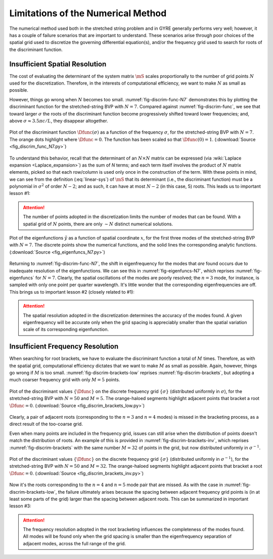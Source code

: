 .. _numerical-limits:

Limitations of the Numerical Method
===================================

The numerical method used both in the stretched string problem and in
GYRE generally performs very well; however, it has a couple of failure
scenarios that are important to understand. These scenarios arise
through poor choices of the spatial grid used to discretize the
governing differential equation(s), and/or the frequency grid used to
search for roots of the discriminant function.

Insufficient Spatial Resolution
-------------------------------

The cost of evaluating the determinant of the system matrix
:math:`\mS` scales proportionally to the number of grid points
:math:`N` used for the discretization. Therefore, in the interests of
computational efficiency, we want to make :math:`N` as small as
possible.

However, things go wrong when :math:`N` becomes too
small. :numref:`fig-discrim-func-N7` demonstrates this by plotting the
discriminant function for the stretched-string BVP with
:math:`N=7`. Compared against :numref:`fig-discrim-func`, we see that
toward larger :math:`\sigma` the roots of the discriminant function
become progressively shifted toward lower frequencies; and, above
:math:`\sigma \approx 3.5 \pi c/L`, they disappear altogether.

.. _fig-discrim-func-N7:

.. figure:: fig_discrim_func_N7.svg
   :alt: Plot showing the discriminant function versus frequency
   :align: center

   Plot of the discriminant function :math:`\Dfunc(\sigma)` as a
   function of the frequency :math:`\sigma`, for the stretched-string BVP
   with :math:`N=7`. The orange dots highlight where
   :math:`\Dfunc=0`. The function has been scaled so that
   :math:`\Dfunc(0) = 1`. (:download:`Source
   <fig_discrim_func_N7.py>`)

To understand this behavior, recall that the determinant of an
:math:`N \times N` matrix can be expressed (via :wiki:`Laplace
expansion <Laplace_expansion>`) as the sum of `N` terms; and each term
itself involves the product of :math:`N` matrix elements, picked so
that each row/column is used only once in the construction of the
term. With these points in mind, we can see from the definition
(:eq:`linear-sys`) of :math:`\mS` that its determinant (i.e., the
discriminant function) must be a polynomial in :math:`\sigma^{2}` of
order :math:`N-2`; and as such, it can have at most :math:`N-2` (in
this case, 5) roots. This leads us to important lesson #1:

.. attention::

   The number of points adopted in the discretization limits the
   number of modes that can be found. With a spatial grid of
   :math:`N` points, there are only :math:`\sim N` distinct
   numerical solutions.

.. _fig-eigenfuncs-N7:

.. figure:: fig_eigenfuncs_N7.svg
   :alt: Plot showing the discriminant function versus frequency
   :align: center

   Plot of the eigenfunctions :math:`\tilde{y}` as a function of
   spatial coordinate :math:`x`, for the first three modes of the
   stretched-string BVP with :math:`N=7`. The discrete points show
   the numerical functions, and the solid lines the corresponding
   analytic functions. (:download:`Source <fig_eigenfuncs_N7.py>`)

Returning to :numref:`fig-discrim-func-N7`, the shift in
eigenfrequency for the modes that *are* found occurs due to inadequate
resolution of the eigenfunctions. We can see this in
:numref:`fig-eigenfuncs-N7`, which reprises :numref:`fig-eigenfuncs`
for :math:`N=7`. Clearly, the spatial oscillations of the modes are
poorly resolved; the :math:`n=3` mode, for instance, is sampled with
only one point per quarter wavelength. It's little wonder that the
corresponding eigenfrequencies are off. This brings us to important
lesson #2 (closely related to #1):

.. attention::

   The spatial resolution adopted in the discretization determines the
   accuracy of the modes found. A given eigenfrequency will be
   accurate only when the grid spacing is appreciably smaller than
   the spatial variation scale of its corresponding eigenfunction.

Insufficient Frequency Resolution
---------------------------------

When searching for root brackets, we have to evaluate the discriminant
function a total of :math:`M` times. Therefore, as with the spatial grid,
computational efficiency dictates that we want to make :math:`M` as
small as possible. Again, however, things go wrong if :math:`M` is too
small. :numref:`fig-discrim-brackets-low` reprises
:numref:`fig-discrim-brackets`, but adopting a much coarser frequency
grid with only :math:`M=5` points.

.. _fig-discrim-brackets-low:

.. figure:: fig_discrim_brackets_low.svg
   :alt: Plot showing the discriminant function versus frequency, with root brackets indicated
   :align: center

   Plot of the discriminant values :math:`\{\Dfunc\}` on the discrete
   frequency grid :math:`\{\sigma\}` (distributed uniformly in
   :math:`\sigma`), for the stretched-string BVP with :math:`N=50` and
   :math:`M=5`. The orange-haloed segments highlight adjacent points
   that bracket a root :math:`\Dfunc=0`. (:download:`Source
   <fig_discrim_brackets_low.py>`)

Clearly, a pair of adjacent roots (corresponding to the :math:`n=3`
and :math:`n=4` modes) is missed in the bracketing process, as a
direct result of the too-coarse grid.

Even when many points are included in the frequency grid, issues can
still arise when the distribution of points doesn't match the
distribution of roots. An example of this is provided in
:numref:`fig-discrim-brackets-inv`, which reprises
:numref:`fig-discrim-brackets` with the same number :math:`M=32` of
points in the grid, but now distributed uniformly in
:math:`\sigma^{-1}`.

.. _fig-discrim-brackets-inv:

.. figure:: fig_discrim_brackets_inv.svg
   :alt: Plot showing the discriminant function versus frequency, with root brackets indicated
   :align: center

   Plot of the discriminant values :math:`\{\Dfunc\}` on the discrete
   frequency grid :math:`\{\sigma\}` (distributed uniformly in
   :math:`\sigma^{-1}`), for the stretched-string BVP with :math:`N=50` and
   :math:`M=32`. The orange-haloed segments highlight adjacent points
   that bracket a root :math:`\Dfunc=0`. (:download:`Source
   <fig_discrim_brackets_inv.py>`)

Now it's the roots corresponding to the :math:`n=4` and :math:`n=5`
mode pair that are missed. As with the case in
:numref:`fig-discrim-brackets-low`, the failure ultimately arises
because the spacing between adjacent frequency grid points is (in at
least some parts of the grid) larger than the spacing between adjacent
roots. This can be summarized in important lesson #3:

.. attention::

   The frequency resolution adopted in the root bracketing influences
   the completeness of the modes found. All modes will be found only
   when the grid spacing is smaller than the eigenfrequency separation
   of adjacent modes, across the full range of the grid.
